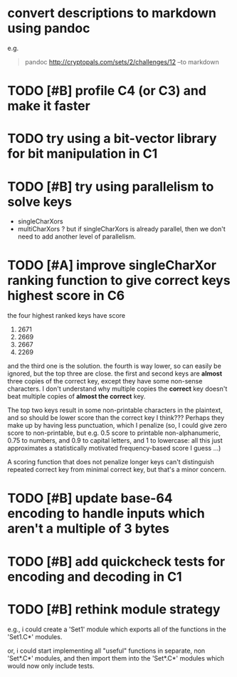 * convert descriptions to markdown using pandoc
e.g.
#+BEGIN_QUOTE
pandoc http://cryptopals.com/sets/2/challenges/12 --to markdown
#+END_QUOTE
* TODO [#B] profile C4 (or C3) and make it faster
* TODO try using a bit-vector library for bit manipulation in C1
* TODO [#B] try using parallelism to solve keys
- singleCharXors
- multiCharXors ? but if singleCharXors is already parallel, then we
  don't need to add another level of parallelism.
* TODO [#A] improve singleCharXor ranking function to give correct keys highest score in C6
the four highest ranked keys have score
1) 2671
2) 2669
3) 2667
4) 2269
and the third one is the solution. the fourth is way lower, so can
easily be ignored, but the top three are close. the first and second
keys are *almost* three copies of the correct key, except they have
some non-sense characters. I don't understand why multiple copies the
*correct* key doesn't beat multiple copies of *almost the correct*
key.

The top two keys result in some non-printable characters in the
plaintext, and so should be lower score than the correct key I
think??? Perhaps they make up by having less punctuation, which I
penalize (so, I could give zero score to non-printable, but e.g. 0.5
score to printable non-alphanumeric, 0.75 to numbers, and 0.9 to
capital letters, and 1 to lowercase: all this just approximates a
statistically motivated frequency-based score I guess ...)

A scoring function that does not penalize longer keys can't
distinguish repeated correct key from minimal correct key, but that's
a minor concern.
* TODO [#B] update base-64 *encoding* to handle inputs which aren't a multiple of 3 bytes
* TODO [#B] add quickcheck tests for encoding and decoding in C1
* TODO [#B] rethink module strategy
e.g., i could create a 'Set1' module which exports all of the
functions in the 'Set1.C*' modules.

or, i could start implementing all "useful" functions in separate, non
'Set*.C*' modules, and then import them into the 'Set*.C*' modules
which would now only include tests.
